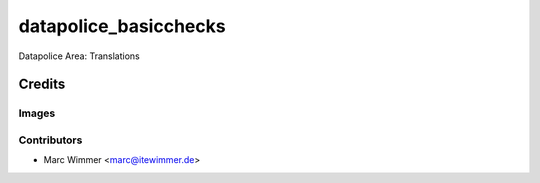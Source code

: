 =======================================
datapolice_basicchecks
=======================================

Datapolice Area: Translations



Credits
=======

Images
------

Contributors
------------

* Marc Wimmer <marc@itewimmer.de>

